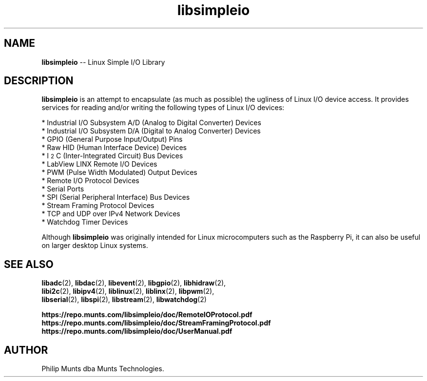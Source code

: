 .\" man page for Munts Technologies Linux Simple I/O Library
.\"
.\" Copyright (C)2016-2025, Philip Munts dba Munts Technologies.
.\"
.\" Redistribution and use in source and binary forms, with or without
.\" modification, are permitted provided that the following conditions are met:
.\"
.\" * Redistributions of source code must retain the above copyright notice,
.\"   this list of conditions and the following disclaimer.
.\"
.\" THIS SOFTWARE IS PROVIDED BY THE COPYRIGHT HOLDERS AND CONTRIBUTORS "AS IS"
.\" AND ANY EXPRESS OR IMPLIED WARRANTIES, INCLUDING, BUT NOT LIMITED TO, THE
.\" IMPLIED WARRANTIES OF MERCHANTABILITY AND FITNESS FOR A PARTICULAR PURPOSE
.\" ARE DISCLAIMED. IN NO EVENT SHALL THE COPYRIGHT HOLDER OR CONTRIBUTORS BE
.\" LIABLE FOR ANY DIRECT, INDIRECT, INCIDENTAL, SPECIAL, EXEMPLARY, OR
.\" CONSEQUENTIAL DAMAGES (INCLUDING, BUT NOT LIMITED TO, PROCUREMENT OF
.\" SUBSTITUTE GOODS OR SERVICES; LOSS OF USE, DATA, OR PROFITS; OR BUSINESS
.\" INTERRUPTION) HOWEVER CAUSED AND ON ANY THEORY OF LIABILITY, WHETHER IN
.\" CONTRACT, STRICT LIABILITY, OR TORT (INCLUDING NEGLIGENCE OR OTHERWISE)
.\" ARISING IN ANY WAY OUT OF THE USE OF THIS SOFTWARE, EVEN IF ADVISED OF THE
.\" POSSIBILITY OF SUCH DAMAGE.
.\"
.TH libsimpleio 2 "17 February 2020" "version 1" "Linux Simple I/O Library"
.SH NAME
.BR libsimpleio
\-\- Linux Simple I/O Library
.SH DESCRIPTION
.nh
.BR libsimpleio
is an attempt to encapsulate (as much as possible) the ugliness of Linux I/O
device access. It provides services for reading and/or writing the following
types of Linux I/O devices:

* Industrial I/O Subsystem A/D (Analog to Digital Converter) Devices
.br
* Industrial I/O Subsystem D/A (Digital to Analog Converter) Devices
.br
* GPIO (General Purpose Input/Output) Pins
.br
* Raw HID (Human Interface Device) Devices
.br
* I\u\s-22\s+2\dC (Inter-Integrated Circuit) Bus Devices
.br
* LabView LINX Remote I/O Devices
.br
* PWM (Pulse Width Modulated) Output Devices
.br
* Remote I/O Protocol Devices
.br
* Serial Ports
.br
* SPI (Serial Peripheral Interface) Bus Devices
.br
* Stream Framing Protocol Devices
.br
* TCP and UDP over IPv4 Network Devices
.br
* Watchdog Timer Devices
.PP
Although
.BR libsimpleio
was originally intended for Linux microcomputers such as the Raspberry Pi,
it can also be useful on larger desktop Linux systems.
.SH SEE ALSO
.BR libadc "(2), " libdac "(2), " libevent "(2), " libgpio "(2), " libhidraw "(2),"
.br
.BR libi2c "(2), " libipv4 "(2), " liblinux "(2), " liblinx "(2), " libpwm "(2),"
.br
.BR libserial "(2), " libspi "(2), " libstream "(2), " libwatchdog "(2)"
.PP
.B https://repo.munts.com/libsimpleio/doc/RemoteIOProtocol.pdf
.br
.B https://repo.munts.com/libsimpleio/doc/StreamFramingProtocol.pdf
.br
.B https://repo.munts.com/libsimpleio/doc/UserManual.pdf
.SH AUTHOR
Philip Munts dba Munts Technologies.
